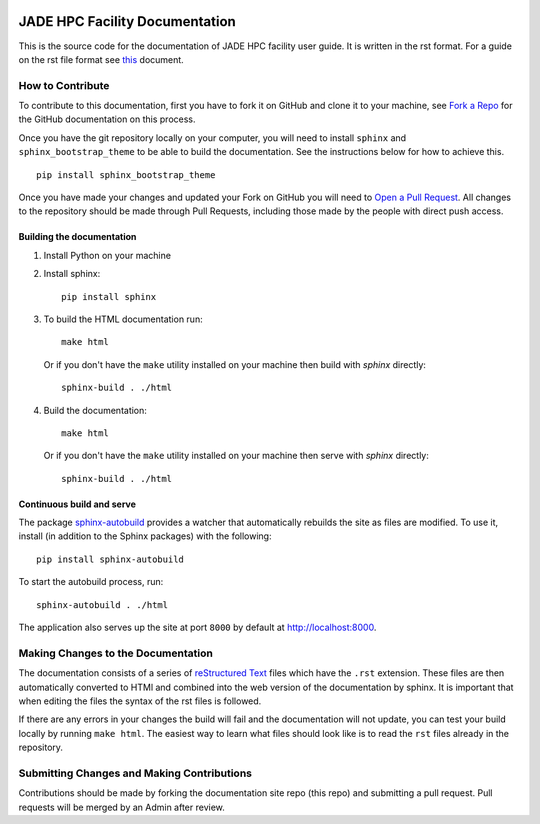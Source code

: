 .. image:: https://travis-ci.org/mozhgan-kch/JADE-HPC.svg?branch=master
    :target: https://travis-ci.org/mozhgan-kch/JADE-HPC
    
JADE HPC Facility Documentation
===============================
This is the source code for the documentation of JADE HPC facility user guide. It is written in the rst format. For a guide on the rst file format see `this <http://thomas-cokelaer.info/tutorials/sphinx/rest_syntax.html>`_ document. 


How to Contribute
-----------------
To contribute to this documentation, first you have to fork it on GitHub and clone it to your machine, see `Fork a Repo <https://help.github.com/articles/fork-a-repo/>`_ for the GitHub documentation on this process.

Once you have the git repository locally on your computer, you will need to install ``sphinx`` and ``sphinx_bootstrap_theme`` to be able to build the documentation. See the instructions below for how to achieve this.

::

	pip install sphinx_bootstrap_theme

Once you have made your changes and updated your Fork on GitHub you will need to `Open a Pull Request <https://help.github.com/articles/using-pull-requests/>`_. All changes to the repository should be made through Pull Requests, including those made by the people with direct push access.


Building the documentation
##########################

#. Install Python on your machine 

#. Install sphinx: ::

	pip install sphinx

#. To build the HTML documentation run: ::

    make html
	
   Or if you don't have the ``make`` utility installed on your machine then build with *sphinx* directly: ::

    sphinx-build . ./html



#. Build the documentation: ::

     make html
     
   Or if you don't have the ``make`` utility installed on your machine then serve with *sphinx* directly: ::

    sphinx-build . ./html


Continuous build and serve
##########################

The package `sphinx-autobuild <https://github.com/GaretJax/sphinx-autobuild>`_ provides a watcher that automatically rebuilds the site as files are modified. To use it, install (in addition to the Sphinx packages) with the following: ::

    pip install sphinx-autobuild

To start the autobuild process, run: ::

    sphinx-autobuild . ./html

The application also serves up the site at port ``8000`` by default at http://localhost:8000.


Making Changes to the Documentation
-----------------------------------

The documentation consists of a series of `reStructured Text <http://sphinx-doc.org/rest.html>`_ files which have the ``.rst`` extension. These files are then automatically converted to HTMl and combined into the web version of the documentation by sphinx. It is important that when editing the files the syntax of the rst files is followed. 


If there are any errors in your changes the build will fail and the documentation  will not update, you can test your build locally by running ``make html``. The easiest way to learn what files should look like is to read the ``rst`` files already in the repository.

Submitting Changes and Making Contributions
-------------------------------------------

Contributions should be made by forking the documentation site repo (this repo) and submitting a pull request. Pull requests will be merged by an Admin after review.

